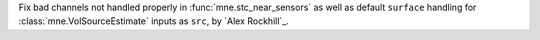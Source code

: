 Fix bad channels not handled properly in :func:`mne.stc_near_sensors` as well as default ``surface`` handling for :class:`mne.VolSourceEstimate` inputs as ``src``, by `Alex Rockhill`_.
